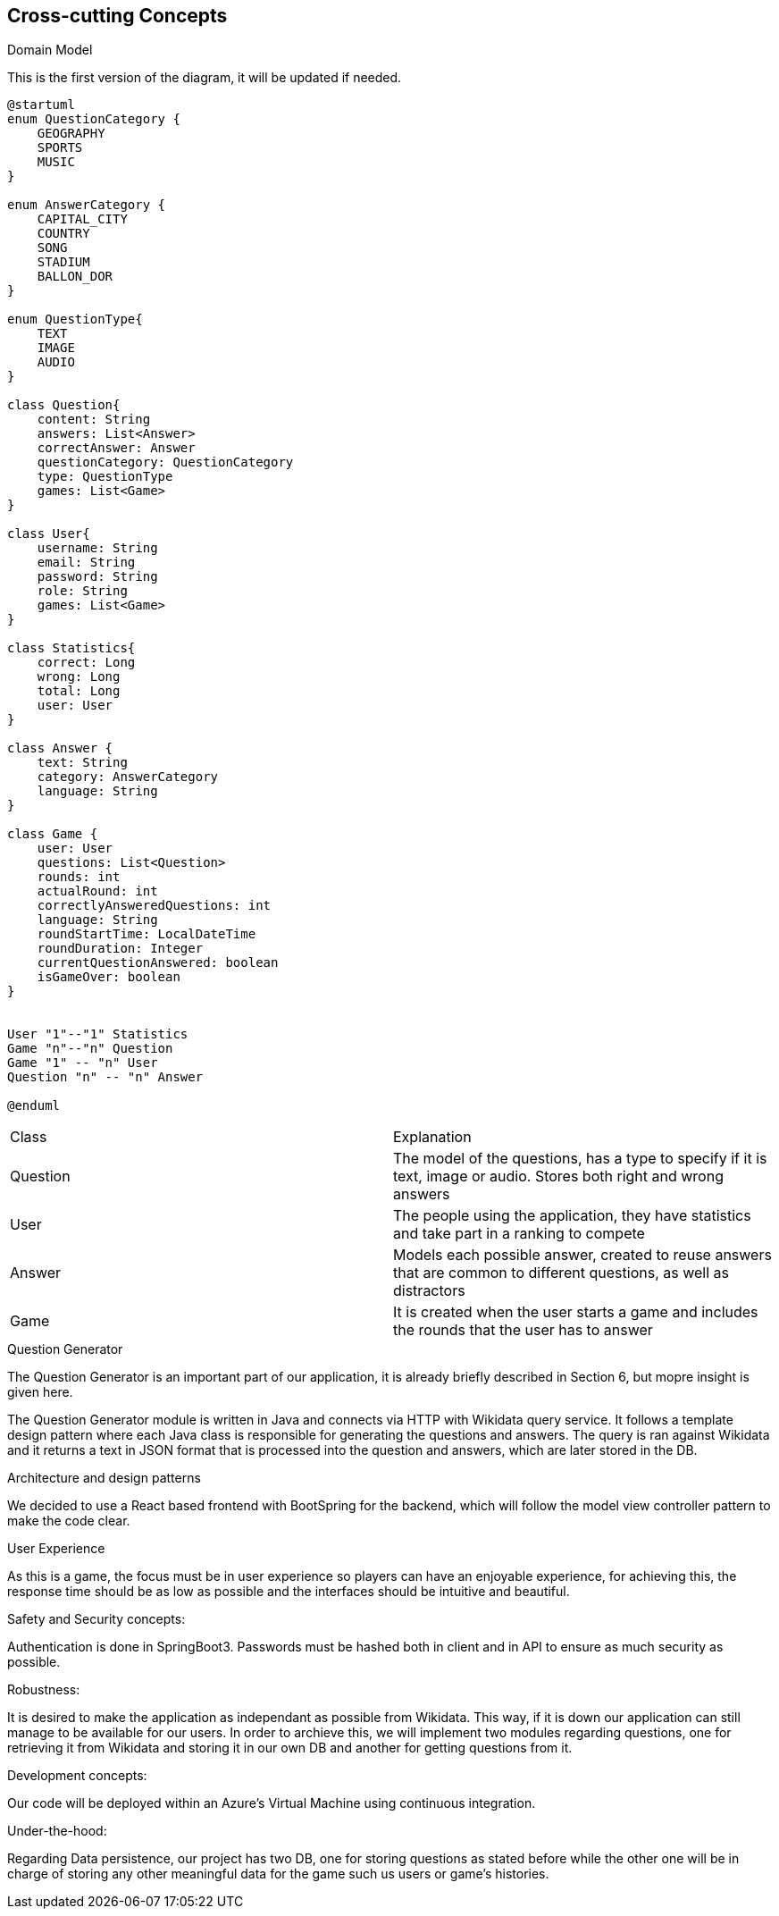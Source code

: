 ifndef::imagesdir[:imagesdir: ../images]

[[section-concepts]]
== Cross-cutting Concepts

.Domain Model
This is the first version of the diagram, it will be updated if needed.

[plantuml,"ConceptsDomainModel1",png]
----
@startuml
enum QuestionCategory {
    GEOGRAPHY
    SPORTS
    MUSIC
}

enum AnswerCategory {
    CAPITAL_CITY
    COUNTRY
    SONG
    STADIUM
    BALLON_DOR
}

enum QuestionType{
    TEXT
    IMAGE
    AUDIO
}

class Question{
    content: String
    answers: List<Answer>
    correctAnswer: Answer
    questionCategory: QuestionCategory
    type: QuestionType
    games: List<Game>
}

class User{
    username: String
    email: String
    password: String
    role: String
    games: List<Game>
}

class Statistics{
    correct: Long
    wrong: Long
    total: Long
    user: User
}

class Answer {
    text: String
    category: AnswerCategory
    language: String
}

class Game {
    user: User
    questions: List<Question>
    rounds: int
    actualRound: int
    correctlyAnsweredQuestions: int
    language: String
    roundStartTime: LocalDateTime
    roundDuration: Integer
    currentQuestionAnswered: boolean
    isGameOver: boolean
}


User "1"--"1" Statistics
Game "n"--"n" Question
Game "1" -- "n" User
Question "n" -- "n" Answer

@enduml
----

|===
| Class | Explanation
| Question | The model of the questions, has a type to specify if it is text, image or audio. Stores both right and wrong answers
| User | The people using the application, they have statistics and take part in a ranking to compete
| Answer | Models each possible answer, created to reuse answers that are common to different questions, as well as distractors
| Game | It is created when the user starts a game and includes the rounds that the user has to answer
|===

.Question Generator
The Question Generator is an important part of our application, it is already briefly described in Section 6, but mopre insight is given here.

The Question Generator module is written in Java and connects via HTTP with Wikidata query service. 
It follows a template design pattern where each Java class is responsible for generating the questions and answers.
The query is ran against Wikidata and it returns a text in JSON format that is processed into the question and answers, which are later stored in the DB.

.Architecture and design patterns
We decided to use a React based frontend with BootSpring for the backend, which will follow the model view controller pattern to make the code clear.

.User Experience
As this is a game, the focus must be in user experience so players can have an enjoyable experience, for achieving this, the response time should be as low as possible and the interfaces should be intuitive and beautiful.

.Safety and Security concepts:
Authentication is done in SpringBoot3. Passwords must be hashed both in client and in API to ensure as much security as possible.

.Robustness:
It is desired to make the application as independant as possible from Wikidata. This way, if it is down our application can still manage to be available for our users.
In order to archieve this, we will implement two modules regarding questions, one for retrieving it from Wikidata and storing it in our own DB and another for getting questions from it.

.Development concepts:
Our code will be deployed within an Azure's Virtual Machine using continuous integration. 

.Under-the-hood:
Regarding Data persistence, our project has two DB, one for storing questions as stated before while the other one will be in charge of storing any other meaningful data for the game such us users or game's histories.
